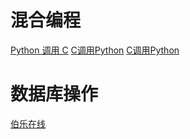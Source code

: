 * 混合编程
  [[https://www.ibm.com/developerworks/cn/linux/l-cn-pythonandc/][Python 调用 C]]
  [[http://blog.csdn.net/forever_jc/article/details/7743106][C调用Python]]
  [[http://blog.csdn.net/feitianxuxue/article/details/41129677][C调用Python]]

* 数据库操作
  [[http://python.jobbole.com/88954/][伯乐在线]]

